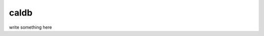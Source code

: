 
caldb
-----

.. todo: write caldb documentation
.. todo:: write caldb documentation

write something here
